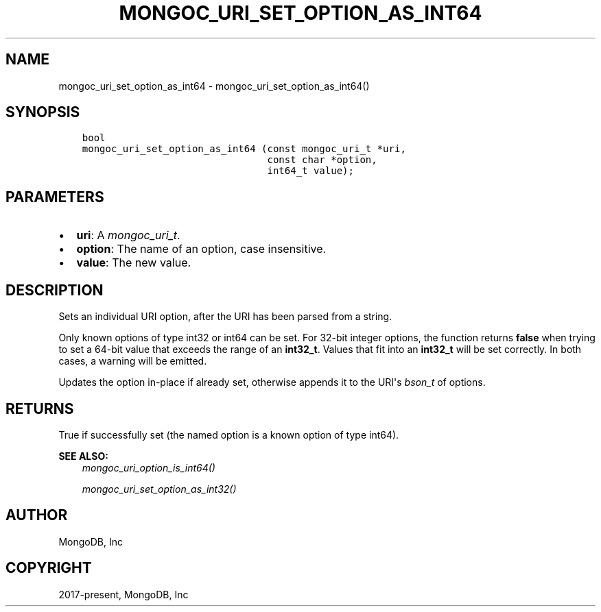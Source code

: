 .\" Man page generated from reStructuredText.
.
.
.nr rst2man-indent-level 0
.
.de1 rstReportMargin
\\$1 \\n[an-margin]
level \\n[rst2man-indent-level]
level margin: \\n[rst2man-indent\\n[rst2man-indent-level]]
-
\\n[rst2man-indent0]
\\n[rst2man-indent1]
\\n[rst2man-indent2]
..
.de1 INDENT
.\" .rstReportMargin pre:
. RS \\$1
. nr rst2man-indent\\n[rst2man-indent-level] \\n[an-margin]
. nr rst2man-indent-level +1
.\" .rstReportMargin post:
..
.de UNINDENT
. RE
.\" indent \\n[an-margin]
.\" old: \\n[rst2man-indent\\n[rst2man-indent-level]]
.nr rst2man-indent-level -1
.\" new: \\n[rst2man-indent\\n[rst2man-indent-level]]
.in \\n[rst2man-indent\\n[rst2man-indent-level]]u
..
.TH "MONGOC_URI_SET_OPTION_AS_INT64" "3" "Aug 31, 2022" "1.23.0" "libmongoc"
.SH NAME
mongoc_uri_set_option_as_int64 \- mongoc_uri_set_option_as_int64()
.SH SYNOPSIS
.INDENT 0.0
.INDENT 3.5
.sp
.nf
.ft C
bool
mongoc_uri_set_option_as_int64 (const mongoc_uri_t *uri,
                                const char *option,
                                int64_t value);
.ft P
.fi
.UNINDENT
.UNINDENT
.SH PARAMETERS
.INDENT 0.0
.IP \(bu 2
\fBuri\fP: A \fI\%mongoc_uri_t\fP\&.
.IP \(bu 2
\fBoption\fP: The name of an option, case insensitive.
.IP \(bu 2
\fBvalue\fP: The new value.
.UNINDENT
.SH DESCRIPTION
.sp
Sets an individual URI option, after the URI has been parsed from a string.
.sp
Only known options of type int32 or int64 can be set. For 32\-bit integer options, the function returns \fBfalse\fP when trying to set a 64\-bit value that exceeds the range of an \fBint32_t\fP\&. Values that fit into an \fBint32_t\fP will be set correctly. In both cases, a warning will be emitted.
.sp
Updates the option in\-place if already set, otherwise appends it to the URI\(aqs \fI\%bson_t\fP of options.
.SH RETURNS
.sp
True if successfully set (the named option is a known option of type int64).
.sp
\fBSEE ALSO:\fP
.INDENT 0.0
.INDENT 3.5
.nf
\fI\%mongoc_uri_option_is_int64()\fP
.fi
.sp
.nf
\fI\%mongoc_uri_set_option_as_int32()\fP
.fi
.sp
.UNINDENT
.UNINDENT
.SH AUTHOR
MongoDB, Inc
.SH COPYRIGHT
2017-present, MongoDB, Inc
.\" Generated by docutils manpage writer.
.
